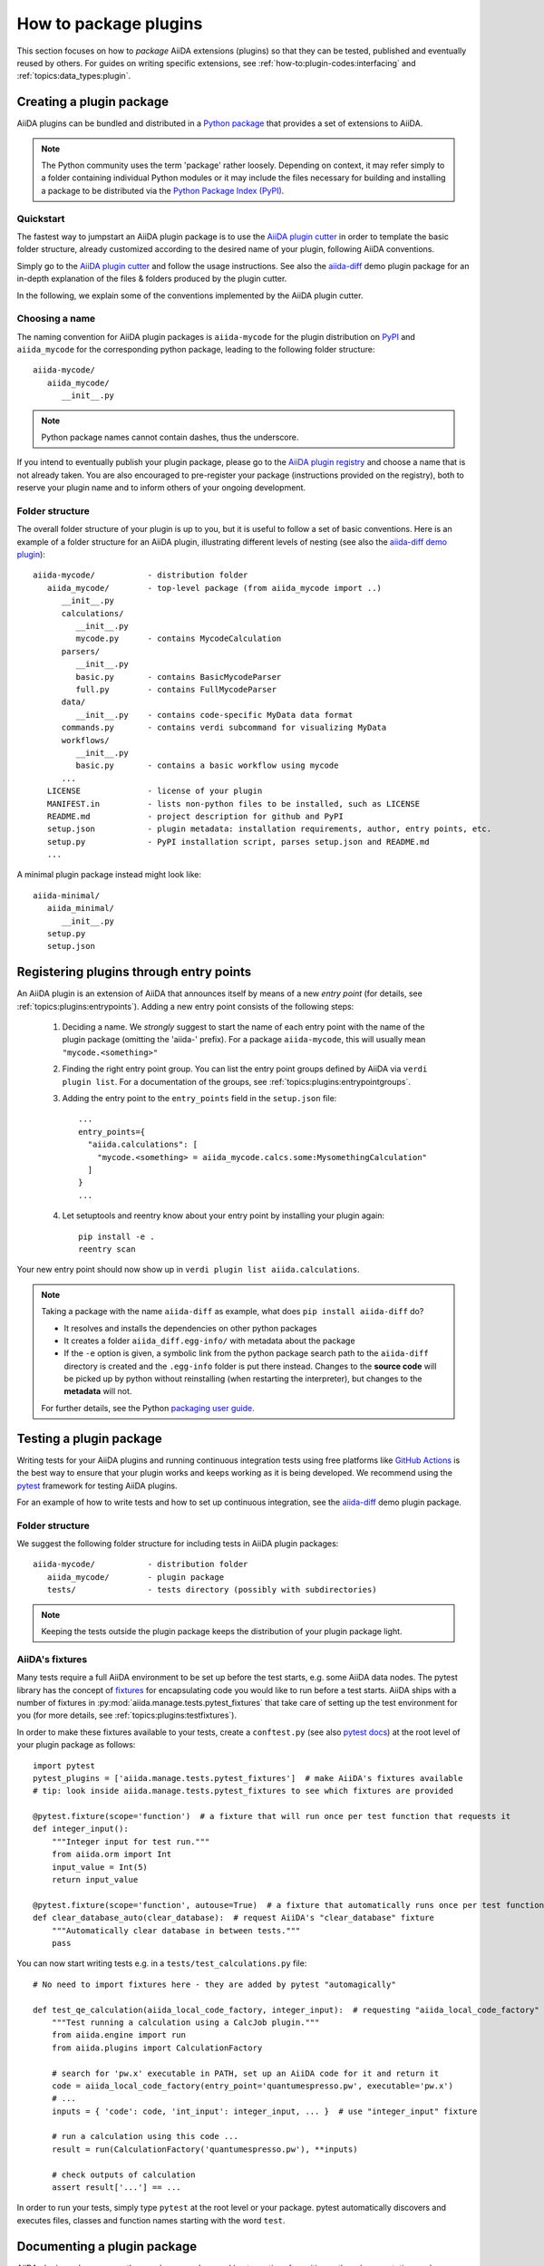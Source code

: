 .. _how-to:plugins-develop:

**********************
How to package plugins
**********************

This section focuses on how to *package* AiiDA extensions (plugins) so that they can be tested, published and eventually reused by others.
For guides on writing specific extensions, see :ref:`how-to:plugin-codes:interfacing` and :ref:`topics:data_types:plugin`.

.. todo::

    For guides on writing specific extensions, see :ref:`how-to:plugin-codes:interfacing`, :ref:'how-to:plugin-codes:scheduler', :ref:'how-to:plugin-codes:transport' or :ref:`topics:data_types:plugin`.


.. _how-to:plugins-develop:bundle:

Creating a plugin package
=========================


AiiDA plugins can be bundled and distributed in a `Python package <packages>`_ that provides a set of extensions to AiiDA.

.. note::

  The Python community uses the term 'package' rather loosely.
  Depending on context, it may refer simply to a folder containing individual Python modules or it may include the files necessary for building and installing a package to be distributed via the `Python Package Index (PyPI) <pypi>`_.

.. _packages: https://docs.python.org/2/tutorial/modules.html?highlight=package#packages


Quickstart
----------

The fastest way to jumpstart an AiiDA plugin package is to use the `AiiDA plugin cutter <plugin-cutter>`_ in order to template the basic folder structure, already customized according to the desired name of your plugin, following AiiDA conventions.

Simply go to the `AiiDA plugin cutter <plugin-cutter>`_ and follow the usage instructions.
See also the `aiida-diff`_ demo plugin package for an in-depth explanation of the files & folders produced by the plugin cutter.

In the following, we explain some of the conventions implemented by the AiiDA plugin cutter.


Choosing a name
----------------

The naming convention for AiiDA plugin packages is ``aiida-mycode`` for the plugin distribution on `PyPI`_ and ``aiida_mycode`` for the corresponding python package, leading to the following folder structure::

   aiida-mycode/
      aiida_mycode/
         __init__.py

.. note::

   Python package names cannot contain dashes, thus the underscore.

If you intend to eventually publish your plugin package, please go to the `AiiDA plugin registry <registry>`_  and choose a name that is not already taken.
You are also encouraged to pre-register your package (instructions provided on the registry), both to reserve your plugin name and to inform others of your ongoing development.


.. _how-to:plugins-develop:bundle:folderstructure:

Folder structure
----------------

The overall folder structure of your plugin is up to you, but it is useful to follow a set of basic conventions.
Here is an example of a folder structure for an AiiDA plugin, illustrating different levels of nesting (see also the `aiida-diff demo plugin`_)::

   aiida-mycode/           - distribution folder
      aiida_mycode/        - top-level package (from aiida_mycode import ..)
         __init__.py
         calculations/
            __init__.py
            mycode.py      - contains MycodeCalculation
         parsers/
            __init__.py
            basic.py       - contains BasicMycodeParser
            full.py        - contains FullMycodeParser
         data/
            __init__.py    - contains code-specific MyData data format
         commands.py       - contains verdi subcommand for visualizing MyData
         workflows/
            __init__.py
            basic.py       - contains a basic workflow using mycode
         ...
      LICENSE              - license of your plugin
      MANIFEST.in          - lists non-python files to be installed, such as LICENSE
      README.md            - project description for github and PyPI
      setup.json           - plugin metadata: installation requirements, author, entry points, etc.
      setup.py             - PyPI installation script, parses setup.json and README.md
      ...

A minimal plugin package instead might look like::

   aiida-minimal/
      aiida_minimal/
         __init__.py
      setup.py
      setup.json

.. _how-to:plugins-develop:entrypoints:

Registering plugins through entry points
========================================

An AiiDA plugin is an extension of AiiDA that announces itself by means of a new *entry point* (for details, see :ref:`topics:plugins:entrypoints`).
Adding a new entry point consists of the following steps:

 #. Deciding a name.
    We *strongly* suggest to start the name of each entry point with the name of the plugin package (omitting the 'aiida-' prefix).
    For a package ``aiida-mycode``, this will usually mean ``"mycode.<something>"``

 #. Finding the right entry point group. You can list the entry point groups defined by AiiDA via ``verdi plugin list``.
    For a documentation of the groups, see :ref:`topics:plugins:entrypointgroups`.

 #. Adding the entry point to the ``entry_points`` field in the ``setup.json`` file::

     ...
     entry_points={
       "aiida.calculations": [
         "mycode.<something> = aiida_mycode.calcs.some:MysomethingCalculation"
       ]
     }
     ...

 #. Let setuptools and reentry know about your entry point by installing your plugin again::

     pip install -e .
     reentry scan

Your new entry point should now show up in ``verdi plugin list aiida.calculations``.

.. note::

    Taking a package with the name ``aiida-diff`` as example, what does ``pip install aiida-diff`` do?

    * It resolves and installs the dependencies on other python packages
    * It creates a folder ``aiida_diff.egg-info/`` with metadata about the package
    * If the ``-e`` option is given, a symbolic link from the python package search path to the ``aiida-diff`` directory is created and the ``.egg-info`` folder is put there instead.
      Changes to the **source code** will be picked up by python without reinstalling (when restarting the interpreter),  but changes to the **metadata** will not.

    For further details, see the Python `packaging user guide <https://packaging.python.org/distributing/#configuring-your-project>`_.



.. _how-to:plugins-develop:test:

Testing a plugin package
=========================

Writing tests for your AiiDA plugins and running continuous integration tests using free platforms like `GitHub Actions <ghactions>`_ is the best way to ensure that your plugin works and keeps working as it is being developed.
We recommend using the `pytest`_ framework for testing AiiDA plugins.

For an example of how to write tests and how to set up continuous integration, see the `aiida-diff`_ demo plugin package.


Folder structure
----------------

We suggest the following folder structure for including tests in AiiDA plugin packages::

   aiida-mycode/           - distribution folder
      aiida_mycode/        - plugin package
      tests/               - tests directory (possibly with subdirectories)

.. note::
    Keeping the tests outside the plugin package keeps the distribution of your plugin package light.

AiiDA's fixtures
----------------

Many tests require a full AiiDA environment to be set up before the test starts, e.g. some AiiDA data nodes.
The pytest library has the concept of `fixtures`_ for encapsulating code you would like to run before a test starts.
AiiDA ships with a number of fixtures in :py:mod:`aiida.manage.tests.pytest_fixtures` that take care of setting up the test environment for you (for more details, see :ref:`topics:plugins:testfixtures`).

In order to make these fixtures available to your tests, create a ``conftest.py`` (see also `pytest docs <conftest>`_) at the root level of your plugin package as follows::

   import pytest
   pytest_plugins = ['aiida.manage.tests.pytest_fixtures']  # make AiiDA's fixtures available
   # tip: look inside aiida.manage.tests.pytest_fixtures to see which fixtures are provided

   @pytest.fixture(scope='function')  # a fixture that will run once per test function that requests it
   def integer_input():
       """Integer input for test run."""
       from aiida.orm import Int
       input_value = Int(5)
       return input_value

   @pytest.fixture(scope='function', autouse=True)  # a fixture that automatically runs once per test function
   def clear_database_auto(clear_database):  # request AiiDA's "clear_database" fixture
       """Automatically clear database in between tests."""
       pass

You can now start writing tests e.g. in a ``tests/test_calculations.py`` file::

      # No need to import fixtures here - they are added by pytest "automagically"

      def test_qe_calculation(aiida_local_code_factory, integer_input):  # requesting "aiida_local_code_factory" and "integer_input" fixtures
          """Test running a calculation using a CalcJob plugin."""
          from aiida.engine import run
          from aiida.plugins import CalculationFactory

          # search for 'pw.x' executable in PATH, set up an AiiDA code for it and return it
          code = aiida_local_code_factory(entry_point='quantumespresso.pw', executable='pw.x')
          # ...
          inputs = { 'code': code, 'int_input': integer_input, ... }  # use "integer_input" fixture

          # run a calculation using this code ...
          result = run(CalculationFactory('quantumespresso.pw'), **inputs)

          # check outputs of calculation
          assert result['...'] == ...

In order to run your tests, simply type ``pytest`` at the root level or your package.
pytest automatically discovers and executes files, classes and function names starting with the word ``test``.

.. _conftest: https://docs.pytest.org/en/stable/fixture.html?highlight=conftest#conftest-py-sharing-fixture-functions
.. _fixtures: https://docs.pytest.org/en/latest/fixture.html


.. _how-to:plugins-develop:document:

Documenting a plugin package
============================

AiiDA plugin packages are python packages, and general `best practises for writing python documentation <https://docs.python-guide.org/writing/documentation/>`_ apply.

In the following, we mention a few hints that apply specifically to AiiDA plugins.

Repository-level documentation
------------------------------

Since the source code of most AiiDA plugins is hosted on GitHub, the first contact of a new user with your plugin package is likely the landing page of your GitHub repository.

 * Make sure to have a useful ``README.md``, describing what your plugin does and how to install it.
 * Leaving a contact email and adding a license is also a good idea.
 * Make sure the information in the ``setup.json`` file is correct and up to date (in particular the version number), since this information is used to advertise your package on the AiiDA plugin registry.

Source-code-level documentation
-------------------------------

Source-code level documentations matters both for users of your plugin's python API and, particularly, for attracting contributions from others.

When adding new types of calculations or workflows, make sure to use `docstrings <https://www.python.org/dev/peps/pep-0257/#what-is-a-docstring>`_, and use the ``help`` argument to document input ports and output ports.
Users of your plugin can then inspect which inputs the calculations/workflows expect and which outputs they produce directly through the ``verdi`` cli.
For example, try::

    verdi plugin list aiida.calculations arithmetic.add

Documentation website
---------------------

For simple plugins, a well-written ``README.md`` can be a good start.
Once the README grows out of proportion, you may want to consider creating a dedicated documentation website.

The `Sphinx <http://www.sphinx-doc.org/en/master/>`_ tool makes it very easy to create documentation websites for python packages, and the `ReadTheDocs <http://readthedocs.org/>`_ service will host your sphinx documentation online for free.
The `aiida-diff demo plugin <aiida-diff>`_ comes with a full template for a sphinx-based documentation, including a mix of manually written pages and an automatically generated documentation of your plugin's python API.
See the `developer guide of aiida-diff <https://aiida-diff.readthedocs.io/en/latest/developer_guide/index.html>`_ for instructions on how to build it.

AiiDA provides a sphinx extension for inserting automatically generated documentations of ``Process`` classes (calculations and workflows) into your sphinx documentation (analogous to the information displayed by ``verdi plugin list``).
Enable the extension by adding ``aiida.sphinxext`` to the list of ``extensions`` in your ``docs/conf.py`` file.
You can now use the ``aiida-process``, ``aiida-calcjob`` or ``aiida-workchain`` directives in your ReST files like so::

    .. aiida-workchain:: MyWorkChain
        :module: my_plugin
        :hide-nondb-inputs:

Here,

 * ``MyWorkChain`` is the name of the workchain to be documented.
 * ``:module:`` is the python module from which the workchain can be imported.
 * ``:hide-unstored-inputs:`` hides workchain inputs that are not stored in the database (shown by default).

.. note::

    The ``aiida-workchain`` directive is hooked into ``sphinx.ext.autodoc``, i.e. it is used automatically by the generic ``automodule``, ``autoclass`` directives when applied to workchain classes.



.. _how-to:plugins-develop:publish:

Publishing a plugin package
===========================

AiiDA plugin packages are published on the `AiiDA plugin registry <registry>`_ and the `python package index (PyPI) <pypi>`_.

Before publishing your plugin, make sure your plugin comes with:

 * a ``setup.json`` file with the plugin metadata
 * a ``setup.py`` file for installing your plugin via ``pip``
 * a license

For examples of these files, see the `aiida-diff demo plugin <aiida-diff>`_.

.. _how-to:plugins-develop:publish:plugin-registry:

Publishing on the plugin registry
---------------------------------

The `AiiDA plugin registry <registry>`_ aims to be the home for all publicly available AiiDA plugins.
It collects information on the type of plugins provided by your package, which AiiDA versions it is compatible with, etc.

In order to register your plugin package, simply go to the `plugin registry <registry>`_ and follow the instructions in the README.

.. note::

  The plugin registry reads the metadata of your plugin from the ``setup.json`` file in your plugin repository.


We encourage you to **get your plugin package listed as soon as possible**, both in order to reserve the plugin name and to inform others of the ongoing development.

Publishing on PyPI
------------------

For distributing AiiDA plugin packages, we recommend to follow the `guidelines for packaging python projects <packaging>`_, which include making the plugin available on the `python package index <PyPI>`_.
This makes it possible for users to simply ``pip install aiida-myplugin``.

.. note::
    When updating the version of your plugin, don't forget to update the version number both in the ``setup.json`` and in ``aiida_mycode/__init__.py``.


.. _plugin-cutter: https://github.com/aiidateam/aiida-plugin-cutter
.. _aiida-diff: https://github.com/aiidateam/aiida-diff
.. _pytest: https://pytest.org
.. _ghactions: https://github.com/features/actions
.. _registry: https://github.com/aiidateam/aiida-registry
.. _pypi: https://pypi.python.org
.. _packaging: https://packaging.python.org/distributing/#configuring-your-project
